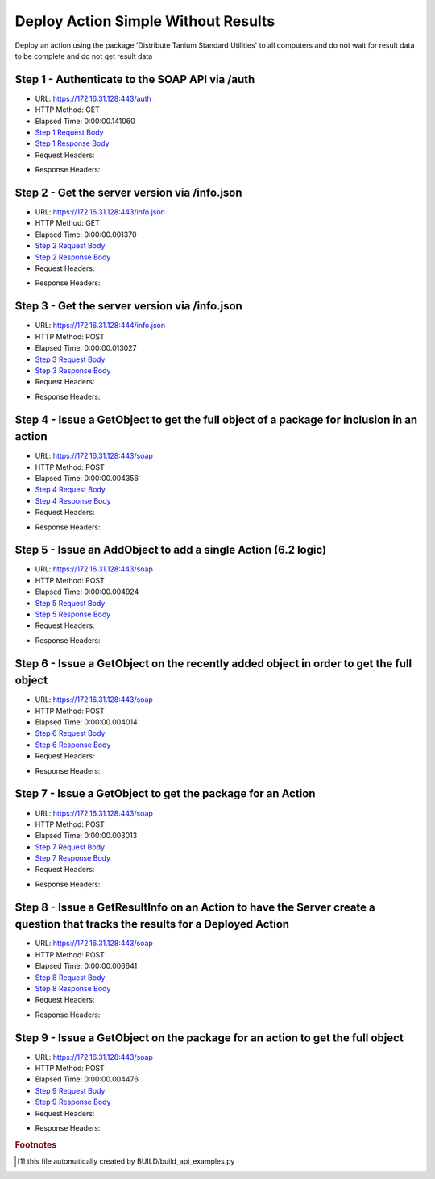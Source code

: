 
Deploy Action Simple Without Results
==========================================================================================

Deploy an action using the package 'Distribute Tanium Standard Utilities' to all computers and do not wait for result data to be complete and do not get result data


Step 1 - Authenticate to the SOAP API via /auth
------------------------------------------------------------------------------------------------------------------------------------------------------------------------------------------------------------------------------------------------------------------------------------------------------------------------------------------------------------------------------------------------------------

* URL: https://172.16.31.128:443/auth
* HTTP Method: GET
* Elapsed Time: 0:00:00.141060
* `Step 1 Request Body <../../_static/soap_outputs/6.2.314.3321/deploy_action_simple_without_results_step_1_request.txt>`_
* `Step 1 Response Body <../../_static/soap_outputs/6.2.314.3321/deploy_action_simple_without_results_step_1_response.txt>`_

* Request Headers:

.. code-block:: json
    :linenos:

    
    {
      "Accept": "*/*", 
      "Accept-Encoding": "gzip, deflate", 
      "Connection": "keep-alive", 
      "User-Agent": "python-requests/2.7.0 CPython/2.7.10 Darwin/14.5.0", 
      "password": "VGFuaXVtMjAxNSE=", 
      "username": "QWRtaW5pc3RyYXRvcg=="
    }

* Response Headers:

.. code-block:: json
    :linenos:

    
    {
      "connection": "Keep-Alive", 
      "content-encoding": "gzip", 
      "content-length": "110", 
      "content-type": "text/plain; charset=us-ascii", 
      "date": "Sat, 05 Sep 2015 05:20:00 GMT", 
      "keep-alive": "timeout=5, max=100", 
      "server": "Apache", 
      "strict-transport-security": "max-age=15768000", 
      "vary": "Accept-Encoding", 
      "x-frame-options": "SAMEORIGIN"
    }


Step 2 - Get the server version via /info.json
------------------------------------------------------------------------------------------------------------------------------------------------------------------------------------------------------------------------------------------------------------------------------------------------------------------------------------------------------------------------------------------------------------

* URL: https://172.16.31.128:443/info.json
* HTTP Method: GET
* Elapsed Time: 0:00:00.001370
* `Step 2 Request Body <../../_static/soap_outputs/6.2.314.3321/deploy_action_simple_without_results_step_2_request.txt>`_
* `Step 2 Response Body <../../_static/soap_outputs/6.2.314.3321/deploy_action_simple_without_results_step_2_response.txt>`_

* Request Headers:

.. code-block:: json
    :linenos:

    
    {
      "Accept": "*/*", 
      "Accept-Encoding": "gzip, deflate", 
      "Connection": "keep-alive", 
      "User-Agent": "python-requests/2.7.0 CPython/2.7.10 Darwin/14.5.0", 
      "session": "25-1585-dc5087cf93f82333b3512d7348fef1554d946a643b58658ccfcb0c7160e00e694e2df8feef6f9d9cd7d3b9873a5cf35f3d3af1da6242f78bb7d70be8f5922e23"
    }

* Response Headers:

.. code-block:: json
    :linenos:

    
    {
      "connection": "Keep-Alive", 
      "content-length": "207", 
      "content-type": "text/html; charset=iso-8859-1", 
      "date": "Sat, 05 Sep 2015 05:20:00 GMT", 
      "keep-alive": "timeout=5, max=99", 
      "server": "Apache", 
      "x-frame-options": "SAMEORIGIN"
    }


Step 3 - Get the server version via /info.json
------------------------------------------------------------------------------------------------------------------------------------------------------------------------------------------------------------------------------------------------------------------------------------------------------------------------------------------------------------------------------------------------------------

* URL: https://172.16.31.128:444/info.json
* HTTP Method: POST
* Elapsed Time: 0:00:00.013027
* `Step 3 Request Body <../../_static/soap_outputs/6.2.314.3321/deploy_action_simple_without_results_step_3_request.txt>`_
* `Step 3 Response Body <../../_static/soap_outputs/6.2.314.3321/deploy_action_simple_without_results_step_3_response.json>`_

* Request Headers:

.. code-block:: json
    :linenos:

    
    {
      "Accept": "*/*", 
      "Accept-Encoding": "gzip, deflate", 
      "Connection": "keep-alive", 
      "Content-Length": "0", 
      "User-Agent": "python-requests/2.7.0 CPython/2.7.10 Darwin/14.5.0", 
      "session": "25-1585-dc5087cf93f82333b3512d7348fef1554d946a643b58658ccfcb0c7160e00e694e2df8feef6f9d9cd7d3b9873a5cf35f3d3af1da6242f78bb7d70be8f5922e23"
    }

* Response Headers:

.. code-block:: json
    :linenos:

    
    {
      "content-length": "10256", 
      "content-type": "application/json"
    }


Step 4 - Issue a GetObject to get the full object of a package for inclusion in an action
------------------------------------------------------------------------------------------------------------------------------------------------------------------------------------------------------------------------------------------------------------------------------------------------------------------------------------------------------------------------------------------------------------

* URL: https://172.16.31.128:443/soap
* HTTP Method: POST
* Elapsed Time: 0:00:00.004356
* `Step 4 Request Body <../../_static/soap_outputs/6.2.314.3321/deploy_action_simple_without_results_step_4_request.xml>`_
* `Step 4 Response Body <../../_static/soap_outputs/6.2.314.3321/deploy_action_simple_without_results_step_4_response.xml>`_

* Request Headers:

.. code-block:: json
    :linenos:

    
    {
      "Accept": "*/*", 
      "Accept-Encoding": "gzip", 
      "Connection": "keep-alive", 
      "Content-Length": "581", 
      "Content-Type": "text/xml; charset=utf-8", 
      "User-Agent": "python-requests/2.7.0 CPython/2.7.10 Darwin/14.5.0", 
      "session": "25-1585-dc5087cf93f82333b3512d7348fef1554d946a643b58658ccfcb0c7160e00e694e2df8feef6f9d9cd7d3b9873a5cf35f3d3af1da6242f78bb7d70be8f5922e23"
    }

* Response Headers:

.. code-block:: json
    :linenos:

    
    {
      "connection": "Keep-Alive", 
      "content-encoding": "gzip", 
      "content-length": "2213", 
      "content-type": "text/xml;charset=UTF-8", 
      "date": "Sat, 05 Sep 2015 05:20:00 GMT", 
      "keep-alive": "timeout=5, max=98", 
      "server": "Apache", 
      "strict-transport-security": "max-age=15768000", 
      "x-frame-options": "SAMEORIGIN"
    }


Step 5 - Issue an AddObject to add a single Action (6.2 logic)
------------------------------------------------------------------------------------------------------------------------------------------------------------------------------------------------------------------------------------------------------------------------------------------------------------------------------------------------------------------------------------------------------------

* URL: https://172.16.31.128:443/soap
* HTTP Method: POST
* Elapsed Time: 0:00:00.004924
* `Step 5 Request Body <../../_static/soap_outputs/6.2.314.3321/deploy_action_simple_without_results_step_5_request.xml>`_
* `Step 5 Response Body <../../_static/soap_outputs/6.2.314.3321/deploy_action_simple_without_results_step_5_response.xml>`_

* Request Headers:

.. code-block:: json
    :linenos:

    
    {
      "Accept": "*/*", 
      "Accept-Encoding": "gzip", 
      "Connection": "keep-alive", 
      "Content-Length": "1193", 
      "Content-Type": "text/xml; charset=utf-8", 
      "User-Agent": "python-requests/2.7.0 CPython/2.7.10 Darwin/14.5.0", 
      "session": "25-1585-dc5087cf93f82333b3512d7348fef1554d946a643b58658ccfcb0c7160e00e694e2df8feef6f9d9cd7d3b9873a5cf35f3d3af1da6242f78bb7d70be8f5922e23"
    }

* Response Headers:

.. code-block:: json
    :linenos:

    
    {
      "connection": "Keep-Alive", 
      "content-encoding": "gzip", 
      "content-length": "760", 
      "content-type": "text/xml;charset=UTF-8", 
      "date": "Sat, 05 Sep 2015 05:20:00 GMT", 
      "keep-alive": "timeout=5, max=97", 
      "server": "Apache", 
      "strict-transport-security": "max-age=15768000", 
      "x-frame-options": "SAMEORIGIN"
    }


Step 6 - Issue a GetObject on the recently added object in order to get the full object
------------------------------------------------------------------------------------------------------------------------------------------------------------------------------------------------------------------------------------------------------------------------------------------------------------------------------------------------------------------------------------------------------------

* URL: https://172.16.31.128:443/soap
* HTTP Method: POST
* Elapsed Time: 0:00:00.004014
* `Step 6 Request Body <../../_static/soap_outputs/6.2.314.3321/deploy_action_simple_without_results_step_6_request.xml>`_
* `Step 6 Response Body <../../_static/soap_outputs/6.2.314.3321/deploy_action_simple_without_results_step_6_response.xml>`_

* Request Headers:

.. code-block:: json
    :linenos:

    
    {
      "Accept": "*/*", 
      "Accept-Encoding": "gzip", 
      "Connection": "keep-alive", 
      "Content-Length": "488", 
      "Content-Type": "text/xml; charset=utf-8", 
      "User-Agent": "python-requests/2.7.0 CPython/2.7.10 Darwin/14.5.0", 
      "session": "25-1585-dc5087cf93f82333b3512d7348fef1554d946a643b58658ccfcb0c7160e00e694e2df8feef6f9d9cd7d3b9873a5cf35f3d3af1da6242f78bb7d70be8f5922e23"
    }

* Response Headers:

.. code-block:: json
    :linenos:

    
    {
      "connection": "Keep-Alive", 
      "content-encoding": "gzip", 
      "content-length": "815", 
      "content-type": "text/xml;charset=UTF-8", 
      "date": "Sat, 05 Sep 2015 05:20:00 GMT", 
      "keep-alive": "timeout=5, max=96", 
      "server": "Apache", 
      "strict-transport-security": "max-age=15768000", 
      "x-frame-options": "SAMEORIGIN"
    }


Step 7 - Issue a GetObject to get the package for an Action
------------------------------------------------------------------------------------------------------------------------------------------------------------------------------------------------------------------------------------------------------------------------------------------------------------------------------------------------------------------------------------------------------------

* URL: https://172.16.31.128:443/soap
* HTTP Method: POST
* Elapsed Time: 0:00:00.003013
* `Step 7 Request Body <../../_static/soap_outputs/6.2.314.3321/deploy_action_simple_without_results_step_7_request.xml>`_
* `Step 7 Response Body <../../_static/soap_outputs/6.2.314.3321/deploy_action_simple_without_results_step_7_response.xml>`_

* Request Headers:

.. code-block:: json
    :linenos:

    
    {
      "Accept": "*/*", 
      "Accept-Encoding": "gzip", 
      "Connection": "keep-alive", 
      "Content-Length": "625", 
      "Content-Type": "text/xml; charset=utf-8", 
      "User-Agent": "python-requests/2.7.0 CPython/2.7.10 Darwin/14.5.0", 
      "session": "25-1585-dc5087cf93f82333b3512d7348fef1554d946a643b58658ccfcb0c7160e00e694e2df8feef6f9d9cd7d3b9873a5cf35f3d3af1da6242f78bb7d70be8f5922e23"
    }

* Response Headers:

.. code-block:: json
    :linenos:

    
    {
      "connection": "Keep-Alive", 
      "content-encoding": "gzip", 
      "content-length": "2199", 
      "content-type": "text/xml;charset=UTF-8", 
      "date": "Sat, 05 Sep 2015 05:20:00 GMT", 
      "keep-alive": "timeout=5, max=95", 
      "server": "Apache", 
      "strict-transport-security": "max-age=15768000", 
      "x-frame-options": "SAMEORIGIN"
    }


Step 8 - Issue a GetResultInfo on an Action to have the Server create a question that tracks the results for a Deployed Action
------------------------------------------------------------------------------------------------------------------------------------------------------------------------------------------------------------------------------------------------------------------------------------------------------------------------------------------------------------------------------------------------------------

* URL: https://172.16.31.128:443/soap
* HTTP Method: POST
* Elapsed Time: 0:00:00.006641
* `Step 8 Request Body <../../_static/soap_outputs/6.2.314.3321/deploy_action_simple_without_results_step_8_request.xml>`_
* `Step 8 Response Body <../../_static/soap_outputs/6.2.314.3321/deploy_action_simple_without_results_step_8_response.xml>`_

* Request Headers:

.. code-block:: json
    :linenos:

    
    {
      "Accept": "*/*", 
      "Accept-Encoding": "gzip", 
      "Connection": "keep-alive", 
      "Content-Length": "552", 
      "Content-Type": "text/xml; charset=utf-8", 
      "User-Agent": "python-requests/2.7.0 CPython/2.7.10 Darwin/14.5.0", 
      "session": "25-1585-dc5087cf93f82333b3512d7348fef1554d946a643b58658ccfcb0c7160e00e694e2df8feef6f9d9cd7d3b9873a5cf35f3d3af1da6242f78bb7d70be8f5922e23"
    }

* Response Headers:

.. code-block:: json
    :linenos:

    
    {
      "connection": "Keep-Alive", 
      "content-encoding": "gzip", 
      "content-length": "767", 
      "content-type": "text/xml;charset=UTF-8", 
      "date": "Sat, 05 Sep 2015 05:20:00 GMT", 
      "keep-alive": "timeout=5, max=94", 
      "server": "Apache", 
      "strict-transport-security": "max-age=15768000", 
      "x-frame-options": "SAMEORIGIN"
    }


Step 9 - Issue a GetObject on the package for an action to get the full object
------------------------------------------------------------------------------------------------------------------------------------------------------------------------------------------------------------------------------------------------------------------------------------------------------------------------------------------------------------------------------------------------------------

* URL: https://172.16.31.128:443/soap
* HTTP Method: POST
* Elapsed Time: 0:00:00.004476
* `Step 9 Request Body <../../_static/soap_outputs/6.2.314.3321/deploy_action_simple_without_results_step_9_request.xml>`_
* `Step 9 Response Body <../../_static/soap_outputs/6.2.314.3321/deploy_action_simple_without_results_step_9_response.xml>`_

* Request Headers:

.. code-block:: json
    :linenos:

    
    {
      "Accept": "*/*", 
      "Accept-Encoding": "gzip", 
      "Connection": "keep-alive", 
      "Content-Length": "625", 
      "Content-Type": "text/xml; charset=utf-8", 
      "User-Agent": "python-requests/2.7.0 CPython/2.7.10 Darwin/14.5.0", 
      "session": "25-1585-dc5087cf93f82333b3512d7348fef1554d946a643b58658ccfcb0c7160e00e694e2df8feef6f9d9cd7d3b9873a5cf35f3d3af1da6242f78bb7d70be8f5922e23"
    }

* Response Headers:

.. code-block:: json
    :linenos:

    
    {
      "connection": "Keep-Alive", 
      "content-encoding": "gzip", 
      "content-length": "2199", 
      "content-type": "text/xml;charset=UTF-8", 
      "date": "Sat, 05 Sep 2015 05:20:00 GMT", 
      "keep-alive": "timeout=5, max=93", 
      "server": "Apache", 
      "strict-transport-security": "max-age=15768000", 
      "x-frame-options": "SAMEORIGIN"
    }


.. rubric:: Footnotes

.. [#] this file automatically created by BUILD/build_api_examples.py
